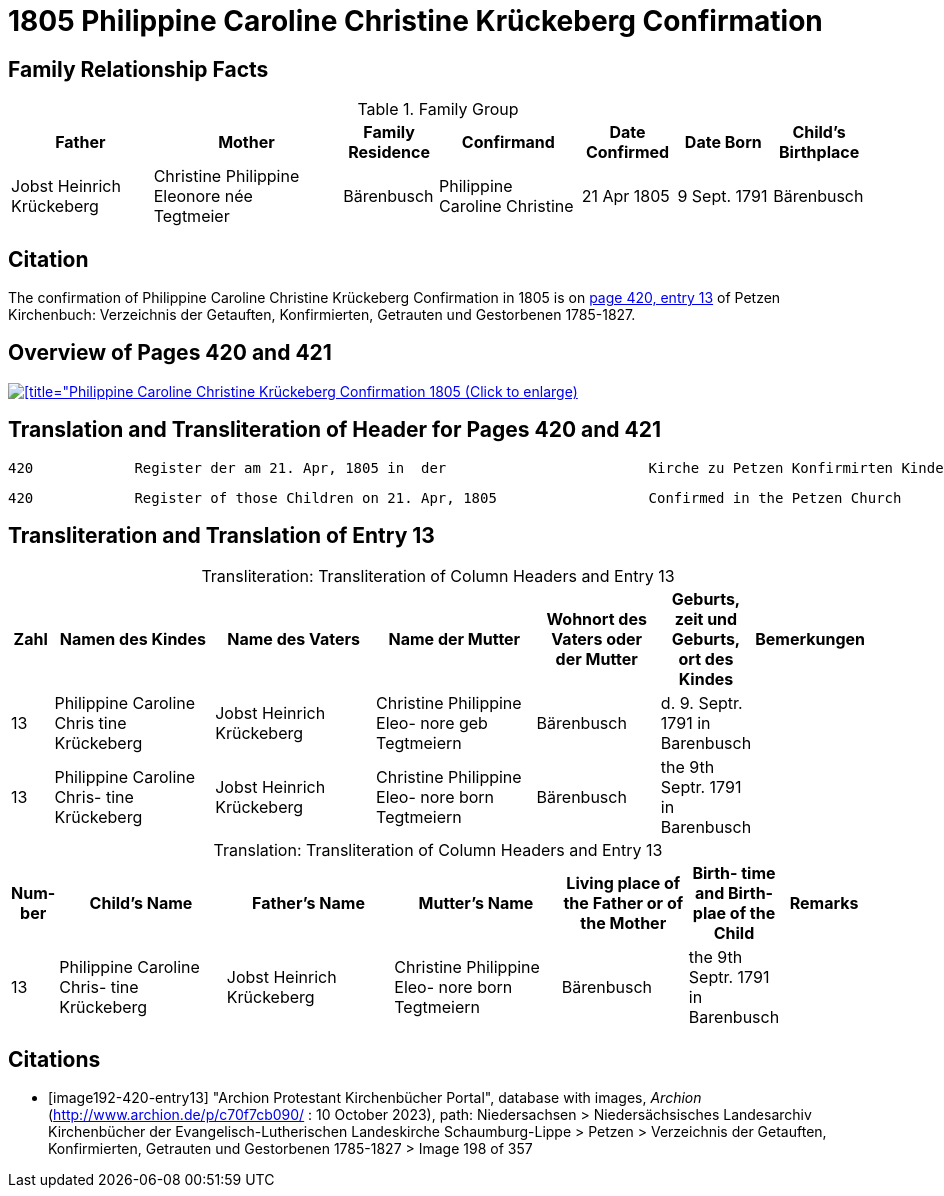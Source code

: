 = 1805 Philippine Caroline Christine Krückeberg Confirmation
:page-role: doc-width

== Family Relationship Facts

.Family Group
[%header,cols="3,4,2,3,2,2,2"]
|===
|Father|Mother|Family +
Residence|Confirmand|Date Confirmed|Date Born|Child's Birthplace   
                                                    
|Jobst Heinrich Krückeberg|Christine Philippine Eleonore née +
Tegtmeier|Bärenbusch|Philippine Caroline Christine|21 Apr 1805|9 Sept. 1791|Bärenbusch
|===

== Citation

The confirmation of Philippine Caroline Christine Krückeberg Confirmation in 1805 is on <<image192-420-entry13, page 420, entry 13>> of Petzen Kirchenbuch: Verzeichnis der Getauften, Konfirmierten, Getrauten und Gestorbenen 1785-1827.

== Overview of Pages 420 and 421

image::petzen-band2-img198-overview.jpg[[title="Philippine Caroline Christine Krückeberg Confirmation 1805 (Click to enlarge),link=self]

== Translation and Transliteration of Header for Pages 420 and 421

....
420            Register der am 21. Apr, 1805 in  der                        Kirche zu Petzen Konfirmirten Kinder                 421
....

....
420            Register of those Children on 21. Apr, 1805                  Confirmed in the Petzen Church                       421
....

== Transliteration and Translation of Entry 13

[caption="Transliteration: "]
.Transliteration of Column Headers and Entry 13
[%header,cols="1,4,4,4,3,2,2",frame="none"]
|===
|Zahl |Namen des Kindes |Name des Vaters |Name der Mutter |Wohnort des
Vaters oder
der Mutter |Geburts,
zeit und
Geburts,
ort des
Kindes |Bemerkungen

|13
|Philippine Caroline Chris
tine Krückeberg
|Jobst Heinrich Krückeberg
|Christine Philippine Eleo-
nore geb Tegtmeiern
|Bärenbusch|d. 9. Septr.
1791 in
Barenbusch
|

|13
|Philippine Caroline Chris-
tine Krückeberg
|Jobst Heinrich Krückeberg|Christine Philippine Eleo-
nore born Tegtmeiern
|Bärenbusch
|the 9th Septr.
1791 in
Barenbusch
|
|===

[caption="Translation: "]
.Transliteration of Column Headers and Entry 13
[%header,cols="1,4,4,4,3,2,2",frame="none"]
|===
|Num-
ber |Child's Name |Father's Name |Mutter's Name |Living place of the
Father or
of the Mother |Birth-
time and
Birth-
plae of the
Child |Remarks

|13
|Philippine Caroline Chris-
tine Krückeberg
|Jobst Heinrich Krückeberg|Christine Philippine Eleo-
nore born Tegtmeiern
|Bärenbusch
|the 9th Septr.
1791 in
Barenbusch
|
|===


[bibliography]
== Citations

* [[[image192-420-entry13]]] "Archion Protestant Kirchenbücher Portal", database with images, _Archion_ (http://www.archion.de/p/c70f7cb090/ : 10 October 2023), path: Niedersachsen > Niedersächsisches Landesarchiv  Kirchenbücher der Evangelisch-Lutherischen Landeskirche Schaumburg-Lippe > Petzen > Verzeichnis der Getauften, Konfirmierten, Getrauten und Gestorbenen 1785-1827 > Image 198 of 357
